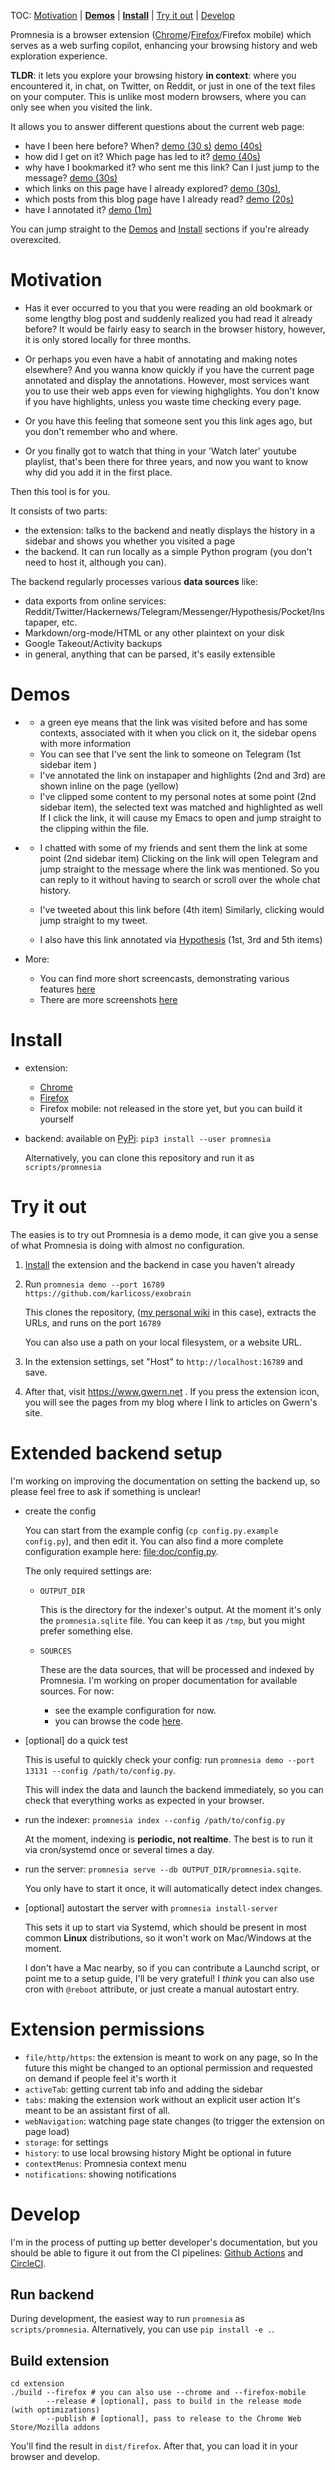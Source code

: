 #+OPTIONS: num:nil

TOC: [[#motivation][Motivation]] | [[#demos][*Demos*]] | [[#install][*Install*]] | [[#try-it-out][Try it out]] | [[#develop][Develop]]

Promnesia is a browser extension ([[https://chrome.google.com/webstore/detail/promnesia/kdmegllpofldcpaclldkopnnjjljoiio][Chrome]]/[[https://addons.mozilla.org/en-US/firefox/addon/promnesia][Firefox]]/Firefox mobile) which serves as a web surfing copilot, enhancing your browsing history and web exploration experience.

*TLDR*: it lets you explore your browsing history *in context*: where you encountered it, in chat, on Twitter, on Reddit, or just in one of the text files on your computer.
This is unlike most modern browsers, where you can only see when you visited the link.

It allows you to answer different questions about the current web page:

- have I been here before? When? [[https://raw.githubusercontent.com/karlicoss/promnesia-demos/master/child-visits.webm][demo (30 s)]] [[https://raw.githubusercontent.com/karlicoss/promnesia-demos/master/child-visits-2.webm][demo (40s)]]
- how did I get on it? Which page has led to it? [[https://raw.githubusercontent.com/karlicoss/promnesia-demos/master/how_did_i_get_here.webm][demo (40s)]]
- why have I bookmarked it? who sent me this link? Can I just jump to the message? [[https://raw.githubusercontent.com/karlicoss/promnesia-demos/master/watch_later.webm][demo (30s)]]
- which links on this page have I already explored? [[https://raw.githubusercontent.com/karlicoss/promnesia-demos/master/mark-visited.webm][demo (30s)]],
- which posts from this blog page have I already read? [[https://raw.githubusercontent.com/karlicoss/promnesia-demos/master/mark-visited-2.webm][demo (20s)]]
- have I annotated it? [[https://raw.githubusercontent.com/karlicoss/promnesia-demos/master/highlights.webm][demo (1m)]]

You can jump straight to the [[#demos][Demos]] and [[#install][Install]] sections if you're already overexcited.

* Motivation

- Has it ever occurred to you that you were reading an old bookmark or some lengthy blog post and suddenly realized you had read it already before?
  It would be fairly easy to search in the browser history, however, it is only stored locally for three months.
  # TODO link?
- Or perhaps you even have a habit of annotating and making notes elsewhere? And you wanna know quickly if you have the current page annotated and display the annotations.
  However, most services want you to use their web apps even for viewing highglights. You don't know if you have highlights, unless you waste time checking every page.
- Or you have this feeling that someone sent you this link ages ago, but you don't remember who and where.
- Or you finally got to watch that thing in your 'Watch later' youtube playlist, that's been there for three years, and now you want to know why did you add it in the first place.

Then this tool is for you.

It consists of two parts:

- the extension: talks to the backend and neatly displays the history in a sidebar and shows you whether you visited a page
- the backend. It can run locally as a simple Python program (you don't need to host it, although you can).

The backend regularly processes various *data sources* like:

- data exports from online services: Reddit/Twitter/Hackernews/Telegram/Messenger/Hypothesis/Pocket/Instapaper, etc.
- Markdown/org-mode/HTML or any other plaintext on your disk
- Google Takeout/Activity backups
- in general, anything that can be parsed, it's easily extensible
  # TODO link to extension guide
  # TODO link to individual modules?
# TODO mentioned some motivation for the backend

#+html: <div id="demo"><div>
* Demos
  :PROPERTIES:
  :CUSTOM_ID: demos
  :END:

- [[https://user-images.githubusercontent.com/291333/69828210-3755ac80-121b-11ea-9d1e-e5086cc9feda.png]]

  # TODO might be good to explain what I mean by context and visit..
  - a green eye means that the link was visited before and has some contexts, associated with it
    when you click on it, the sidebar opens with more information
  - You can see that I've sent the link to someone on Telegram (1st sidebar item )
  - I've annotated the link on instapaper and highlights (2nd and 3rd) are shown inline on the page (yellow)
  - I've clipped some content to my personal notes at some point (2nd sidebar item), the selected text was matched and highlighted as well
    If I click the link, it will cause my Emacs to open and jump straight to the clipping within the file.

- [[https://user-images.githubusercontent.com/291333/64424146-2bd16a00-d0a0-11e9-80d2-73cf3b2b60df.PNG]]

  - I chatted with some of my friends and sent them the link at some point (2nd sidebar item)
    Clicking on the link will open Telegram and jump straight to the message where the link was mentioned.
    So you can reply to it without having to search or scroll over the whole chat history.
    # Json is clearly not the most convenient way to go through conversations with friends, but that's a matter of representing chats in a plaintext form. The benefit though is that once you have any sort of grepable source it's super easy to feed it into the plugin.
  - I've tweeted about this link before (4th item)
    Similarly, clicking would jump straight to my tweet.
  - I also have this link annotated via [[https://hypothes.is][Hypothesis]] (1st, 3rd and 5th items)

- More:

  - You can find more short screencasts, demonstrating various features [[https://github.com/karlicoss/promnesia-demos][here]]
  - There are more screenshots [[https://github.com/karlicoss/promnesia/issues/5#issuecomment-619365708][here]]
  # TODO roam?

* Install
  :PROPERTIES:
  :CUSTOM_ID: install
  :END:
  
- extension:

  - [[https://chrome.google.com/webstore/detail/promnesia/kdmegllpofldcpaclldkopnnjjljoiio][Chrome]]
  - [[https://addons.mozilla.org/en-US/firefox/addon/promnesia][Firefox]]
  - Firefox mobile: not released in the store yet, but you can build it yourself
   
- backend: available on [[https://pypi.org/project/promnesia][PyPi]]: =pip3 install --user promnesia=

  Alternatively, you can clone this repository and run it as ~scripts/promnesia~
  
* Try it out
The easies is to try out Promnesia is a demo mode, it can give you a sense of what Promnesia is doing with almost no configuration.

# TODO use smth different
1. [[#install][Install]] the extension and the backend in case you haven't already
2. Run ~promnesia demo --port 16789 https://github.com/karlicoss/exobrain~

   This clones the repository, ([[https://github.com/karlicoss/exobrain][my personal wiki]] in this case), extracts the URLs, and runs on the port =16789=

   You can also use a path on your local filesystem, or a website URL.

3. In the extension settings, set "Host" to =http://localhost:16789= and save.

4. After that, visit https://www.gwern.net . If you press the extension icon, you will see the pages from my blog where I link to articles on Gwern's site.
  
* Extended backend setup
# TODO mention where they get the database  
I'm working on improving the documentation on setting the backend up, so please feel free to ask if something is unclear!

- create the config

  You can start from the example config (=cp config.py.example config.py=), and then edit it.
  You can also find a more complete configuration example here: [[file:doc/config.py]].
 
  The only required settings are:

    - =OUTPUT_DIR=

      This is the directory for the indexer's output. At the moment it's only the =promnesia.sqlite= file.
      You can keep it as =/tmp=, but you might prefer something else.

    - =SOURCES=

      These are the data sources, that will be processed and indexed by Promnesia.
      I'm working on proper documentation for available sources. For now:

      - see the example configuration for now.
      - you can browse the code [[file:src/promnesia/sources/][here]].

      # TODO put up a list of sources automatically from the code?

- [optional] do a quick test

  This is useful to quickly check your config: run =promnesia demo --port 13131 --config /path/to/config.py=.

  This will index the data and launch the backend immediately, so you can check that everything works as expected in your browser.

- run the indexer: =promnesia index --config /path/to/config.py=

  At the moment, indexing is *periodic, not realtime*. The best is to run it via cron/systemd once or several times a day.

- run the server: =promnesia serve --db OUTPUT_DIR/promnesia.sqite=.

  You only have to start it once, it will automatically detect index changes.
- [optional] autostart the server with =promnesia install-server=

  This sets it up to start via Systemd, which should be present in most common *Linux* distributions, so it won't work on Mac/Windows at the moment.

  I don't have a Mac nearby, so if you can contribute a Launchd script, or point me to a setup guide, I'll be very grateful!
  I /think/ you can also use cron with =@reboot= attribute, or just create a manual autostart entry.

# TODO Frontend -- mention what settings are possible?

* Extension permissions
  
- =file/http/https=: the extension is meant to work on any page, so 
  In the future this might be changed to an optional permission and requested on demand if people feel it's worth it
- =activeTab=: getting current tab info and adding the sidebar
- =tabs=: making the extension work without an explicit user action
  It's meant to be an assistant first of all.
- =webNavigation=: watching page state changes (to trigger the extension on page load)
- =storage=: for settings
- =history=: to use local browsing history
  Might be optional in future
- =contextMenus=: Promnesia context menu
- =notifications=: showing notifications

# TODO tabs could be optional in the future?  

* Develop
I'm in the process of putting up better developer's documentation, but you should be able to figure it out from the CI pipelines:
[[file:.github/workflows/main.yml][Github Actions]] and [[file:.circleci/config.yml][CircleCI]].

** Run backend  
   During development, the easiest way to run =promnesia= as =scripts/promnesia=. Alternatively, you can use =pip install -e .=.

   # TODO reuse doc from pymplate?

** Build extension
   
   : cd extension
   : ./build --firefox # you can also use --chrome and --firefox-mobile
   :         --release # [optional], pass to build in the release mode (with optimizations)
   :         --publish # [optional], pass to release to the Chrome Web Store/Mozilla addons
   
   You'll find the result in =dist/firefox=. After that, you can load it in your browser and develop.
   
** Running end-to-end tests

   You need:

   - firefox dev edition (standard wouldn't let you install unsigned extensions) and =geckodriver=
   - TODO chromedriver?
   - =pip3 install pyautogui= for keyboard automation
   
   Example of running a test:

   : PYTHONPATH=src python3 -m pytest -s 'tests/end2end_test.py::test_add_to_blacklist[chrome]'



* WIP on automatic sources summary :noexport:
#+begin_src python :python "with_my python3" :dir src :results output
import pkgutil
import importlib
import inspect


from promnesia.common import Extraction
from typing import Iterable
IndexerType = Iterable[Extraction] # TODO move to promnesia? also careful with List etc...

import promnesia.sources as pkg
for importer, name, ispkg in pkgutil.walk_packages(
        path=pkg.__path__,
        prefix=pkg.__name__+'.'
):
    if name in {'promnesia.sources.plaintext'}:
        continue
    # TODO remove
    # if name not in {'promnesia.sources.vcs', 'promnesia.sources.roamresearch'}:
    #     continue
    # TODO get by output type??
    m = importlib.import_module(name)
    public = [(k, v) for k, v in inspect.getmembers(m) if not k.startswith('_')]
    indexers = [(k, v) for k, v in public if getattr(v, '__annotations__', {}).get('return') == IndexerType]
    assert len(indexers) > 0, name
    for k, i in indexers:
        # print(inspect.signature(i))
        print(f'{name}.{k}', i.__doc__ or 'NO DOCUMENTATION!!!')
#+end_src


